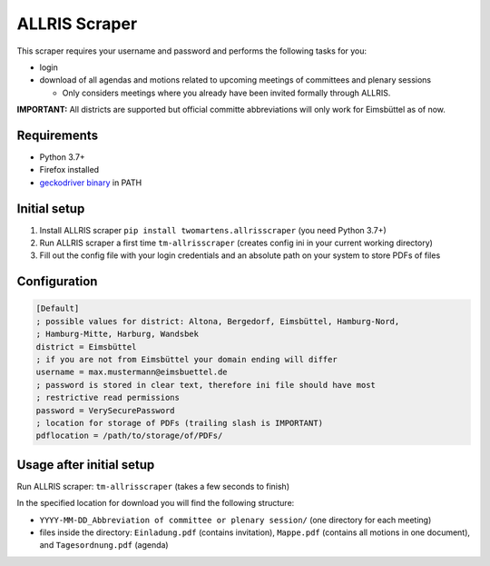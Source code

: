 ALLRIS Scraper
==============

.. image:: https://img.shields.io/pypi/l/twomartens.allrisscraper :alt: Apache Licence 2.0
.. image:: https://img.shields.io/pypi/pyversions/twomartens.allrisscraper :alt: Supports Python 3.7 and 3.8
.. image:: https://img.shields.io/pypi/v/twomartens.allrisscraper :alt: version 0.3.2

This scraper requires your username and password and performs the following tasks for you:

- login
- download of all agendas and motions related to upcoming meetings of committees and plenary sessions

  - Only considers meetings where you already have been invited formally through ALLRIS.

**IMPORTANT:**
All districts are supported but official committe abbreviations will only work for Eimsbüttel as of now.

Requirements
------------

- Python 3.7+
- Firefox installed
- `geckodriver binary`_ in PATH

.. _geckodriver binary: https://github.com/mozilla/geckodriver/releases

Initial setup
-------------
1. Install ALLRIS scraper ``pip install twomartens.allrisscraper`` (you need Python 3.7+)
2. Run ALLRIS scraper a first time ``tm-allrisscraper`` (creates config ini in your current working directory)
3. Fill out the config file with your login credentials and an absolute path on your system to store PDFs of files

Configuration
-------------

.. code-block:: ini

    [Default]
    ; possible values for district: Altona, Bergedorf, Eimsbüttel, Hamburg-Nord,
    ; Hamburg-Mitte, Harburg, Wandsbek
    district = Eimsbüttel
    ; if you are not from Eimsbüttel your domain ending will differ
    username = max.mustermann@eimsbuettel.de
    ; password is stored in clear text, therefore ini file should have most
    ; restrictive read permissions
    password = VerySecurePassword
    ; location for storage of PDFs (trailing slash is IMPORTANT)
    pdflocation = /path/to/storage/of/PDFs/

Usage after initial setup
-------------------------

Run ALLRIS scraper: ``tm-allrisscraper`` (takes a few seconds to finish)

In the specified location for download you will find the following structure:

- ``YYYY-MM-DD_Abbreviation of committee or plenary session/`` (one directory for each meeting)
- files inside the directory:
  ``Einladung.pdf`` (contains invitation), ``Mappe.pdf`` (contains all motions in one document), and ``Tagesordnung.pdf`` (agenda)
